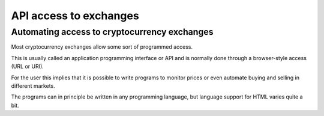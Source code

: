 API access to exchanges
***********************




..
    Slide http://ui-tutorweb.clifford.shuttlethread.com/comp/crypto251.0/lec15500/sl15510
Automating access to cryptocurrency exchanges
=============================================

Most cryptocurrency exchanges allow some sort of programmed access.

This is usually called an application programming interface or API and is normally done through a browser-style access (URL or URI). 

For the user this implies that it is possible to write programs to monitor prices or even automate buying and selling in different markets.

The programs can in principle be written in any programming language, but language support for HTML varies quite a bit.